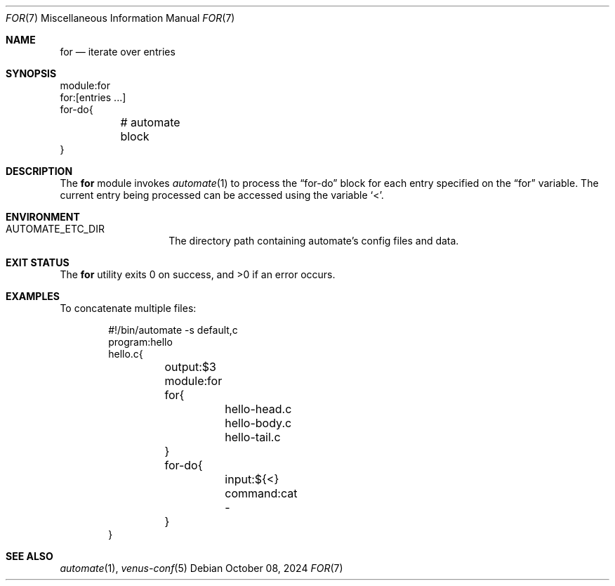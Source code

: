 .Dd $Mdocdate: October 08 2024 $
.Dt FOR 7
.Os
.Sh NAME
.Nm for
.Nd iterate over entries
.Sh SYNOPSIS
.Bd -literal
module:for
for:[entries ...]
for-do{
	# automate block
}
.Ed
.Sh DESCRIPTION
The
.Nm
module invokes
.Xr automate 1
to process the
.Dq for-do
block for each entry specified on the
.Dq for
variable.
The current entry being processed can be accessed using the variable
.Sq < .
.Sh ENVIRONMENT
.Bl -tag -width XXXXXXXXXXXX
.It Ev AUTOMATE_ETC_DIR
The directory path containing automate's config files and data.
.El
.Sh EXIT STATUS
.Ex -std
.Sh EXAMPLES
To concatenate multiple files:
.Bd -literal -offset indent
#!/bin/automate -s default,c
program:hello
hello.c{
	output:$3
	module:for
	for{
		hello-head.c
		hello-body.c
		hello-tail.c
	}
	for-do{
		input:${<}
		command:cat -
	}
}
.Ed
.Sh SEE ALSO
.Xr automate 1 ,
.Xr venus-conf 5
